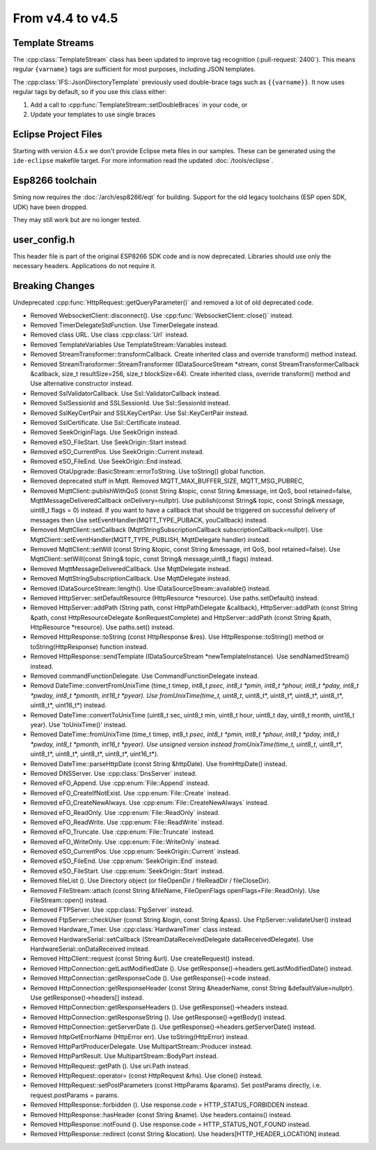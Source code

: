 From v4.4 to v4.5
=================

.. highlight:: c++

Template Streams
----------------

The :cpp:class:`TemplateStream` class has been updated to improve tag recognition (:pull-request:`2400`).
This means regular ``{varname}`` tags are sufficient for most purposes, including JSON templates.

The :cpp:class:`IFS::JsonDirectoryTemplate` previously used double-brace tags such as ``{{varname}}``.
It now uses regular tags by default, so if you use this class either:

1. Add a call to :cpp:func:`TemplateStream::setDoubleBraces` in your code, or
2. Update your templates to use single braces


Eclipse Project Files
---------------------

Starting with version 4.5.x we don't provide Eclipse meta files in our samples. 
These can be generated using the ``ide-eclipse`` makefile target.
For more information read the updated :doc:`/tools/eclipse`.


Esp8266 toolchain
-----------------

Sming now requires the :doc:`/arch/esp8266/eqt` for building.
Support for the old legacy toolchains (ESP open SDK, UDK) have been dropped.

They may still work but are no longer tested.


user_config.h
-------------

This header file is part of the original ESP8266 SDK code and is now deprecated.
Libraries should use only the necessary headers.
Applications do not require it.

Breaking Changes
----------------

Undeprecated :cpp:func:`HttpRequest::getQueryParameter()` and removed a lot of old deprecated code.

- Removed WebsocketClient::disconnect(). Use :cpp:func:`WebsocketClient::close()` instead.
- Removed TimerDelegateStdFunction. Use TimerDelegate instead.
- Removed class URL. Use class :cpp:class:`Url` instead.
- Removed TemplateVariables Use TemplateStream::Variables instead.
- Removed StreamTransformer::transformCallback. Create inherited class and override transform() method instead.
- Removed StreamTransformer::StreamTransformer (IDataSourceStream *stream, const StreamTransformerCallback &callback, size_t resultSize=256, size_t blockSize=64). Create inherited class, override transform() method and Use alternative constructor instead.
- Removed SslValidatorCallback. Use Ssl::ValidatorCallback instead.
- Removed SslSessionId and SSLSessionId. Use Ssl::SessionId instead.
- Removed SslKeyCertPair and SSLKeyCertPair. Use Ssl::KeyCertPair instead.
- Removed SslCertificate. Use Ssl::Certificate instead.
- Removed SeekOriginFlags. Use SeekOrigin instead.
- Removed eSO_FileStart. Use SeekOrigin::Start instead.
- Removed eSO_CurrentPos. Use SeekOrigin::Current instead.
- Removed eSO_FileEnd.  Use SeekOrigin::End instead.
- Removed OtaUpgrade::BasicStream::errorToString. Use toString() global function.
- Removed deprecated stuff in Mqtt. Removed MQTT_MAX_BUFFER_SIZE, MQTT_MSG_PUBREC, 
- Removed MqttClient::publishWithQoS (const String &topic, const String &message, int QoS, bool retained=false, MqttMessageDeliveredCallback onDelivery=nullptr). 
  Use publish(const String& topic, const String& message, uint8_t flags = 0) instead. 
  If you want to have a callback that should be triggered on successful delivery of messages then Use   setEventHandler(MQTT_TYPE_PUBACK, youCallback) instead.
- Removed MqttClient::setCallback (MqttStringSubscriptionCallback subscriptionCallback=nullptr). Use MqttClient::setEventHandler(MQTT_TYPE_PUBLISH, MqttDelegate handler) instead.
- Removed MqttClient::setWill (const String &topic, const String &message, int QoS, bool retained=false). Use MqttClient::setWill(const String& topic, const String& message,uint8_t flags) instead.
- Removed MqttMessageDeliveredCallback. Use MqttDelegate instead.
- Removed MqttStringSubscriptionCallback. Use MqttDelegate instead.
- Removed IDataSourceStream::length(). Use IDataSourceStream::available() instead.
- Removed HttpServer::setDefaultResource (HttpResource *resource). Use paths.setDefault() instead.
- Removed HttpServer::addPath (String path, const HttpPathDelegate &callback), HttpServer::addPath (const String &path, const HttpResourceDelegate &onRequestComplete) and HttpServer::addPath (const String &path, HttpResource *resource). Use paths.set() instead.
- Removed HttpResponse::toString (const HttpResponse &res). Use HttpResponse::toString() method or toString(HttpResponse) function instead.
- Removed HttpResponse::sendTemplate (IDataSourceStream *newTemplateInstance). Use sendNamedStream() instead.
- Removed commandFunctionDelegate. Use CommandFunctionDelegate instead.
- Removd DateTime::convertFromUnixTime (time_t timep, int8_t *psec, int8_t *pmin, int8_t *phour, int8_t *pday, int8_t *pwday, int8_t *pmonth, int16_t *pyear). 
  Use fromUnixTime(time_t, uint8_t*, uint8_t*, uint8_t*, uint8_t*, uint8_t*, uint8_t*, uint16_t*) instead.
- Removed DateTime::convertToUnixTime (uint8_t sec, uint8_t min, uint8_t hour, uint8_t day, uint8_t month, uint16_t year). Use 'toUnixTime()' instead.
- Removed DateTime::fromUnixTime (time_t timep, int8_t *psec, int8_t *pmin, int8_t *phour, int8_t *pday, int8_t *pwday, int8_t *pmonth, int16_t *pyear). Use unsigned version instead fromUnixTime(time_t, uint8_t*, uint8_t*, uint8_t*, uint8_t*, uint8_t*, uint8_t*, uint16_t*).
- Removed DateTime::parseHttpDate (const String &httpDate). Use fromHttpDate() instead.
- Removed DNSServer. Use :cpp:class:`DnsServer` instead.
- Removed eFO_Append. Use :cpp:enum:`File::Append` instead.
- Removed eFO_CreateIfNotExist. Use :cpp:enum:`File::Create` instead.
- Removed eFO_CreateNewAlways. Use :cpp:enum:`File::CreateNewAlways` instead.
- Removed eFO_ReadOnly. Use :cpp:enum:`File::ReadOnly` instead.
- Removed eFO_ReadWrite. Use :cpp:enum:`File::ReadWrite` instead.
- Removed eFO_Truncate. Use :cpp:enum:`File::Truncate` instead.
- Removed eFO_WriteOnly. Use :cpp:enum:`File::WriteOnly` instead.
- Removed eSO_CurrentPos. Use :cpp:enum:`SeekOrigin::Current` instead.
- Removed eSO_FileEnd. Use :cpp:enum:`SeekOrigin::End` instead.
- Removed eSO_FileStart. Use :cpp:enum:`SeekOrigin::Start` instead.
- Removed fileList (). Use Directory object (or fileOpenDir / fileReadDir / fileCloseDir).
- Removed FileStream::attach (const String &fileName, FileOpenFlags openFlags=File::ReadOnly). Use FileStream::open() instead.
- Removed FTPServer. Use :cpp:class:`FtpServer` instead.
- Removed FtpServer::checkUser (const String &login, const String &pass). Use FtpServer::validateUser() instead
- Removed Hardware_Timer. Use :cpp:class:`HardwareTimer` class instead.
- Removed HardwareSerial::setCallback (StreamDataReceivedDelegate dataReceivedDelegate). Use HardwareSerial::onDataReceived instead.
- Removed HttpClient::request (const String &url). Use createRequest() instead.
- Removed HttpConnection::getLastModifiedDate (). Use getResponse()->headers.getLastModifiedDate() instead.
- Removed HttpConnection::getResponseCode (). Use getResponse()->code instead.
- Removed HttpConnection::getResponseHeader (const String &headerName, const String &defaultValue=nullptr). Use getResponse()->headers[] instead.
- Removed HttpConnection::getResponseHeaders (). Use getResponse()->headers instead. 
- Removed HttpConnection::getResponseString (). Use getResponse()->getBody() instead.
- Removed HttpConnection::getServerDate (). Use getResponse()->headers.getServerDate() instead.
- Removed httpGetErrorName (HttpError err). Use toString(HttpError) instead.
- Removed HttpPartProducerDelegate. Use MultipartStream::Producer instead.
- Removed HttpPartResult. Use MultipartStream::BodyPart instead.
- Removed HttpRequest::getPath (). Use uri.Path instead.
- Removed HttpRequest::operator= (const HttpRequest &rhs). Use clone() instead.
- Removed HttpRequest::setPostParameters (const HttpParams &params). Set postParams directly, i.e. request.postParams = params.
- Removed HttpResponse::forbidden (). Use response.code = HTTP_STATUS_FORBIDDEN instead.
- Removed HttpResponse::hasHeader (const String &name). Use headers.contains() instead.
- Removed HttpResponse::notFound (). Use response.code = HTTP_STATUS_NOT_FOUND instead.
- Removed HttpResponse::redirect (const String &location). Use headers[HTTP_HEADER_LOCATION] instead.
